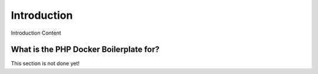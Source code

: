 ============
Introduction
============

Introduction Content

---------------------------------------
What is the PHP Docker Boilerplate for?
---------------------------------------

This section is not done yet!
